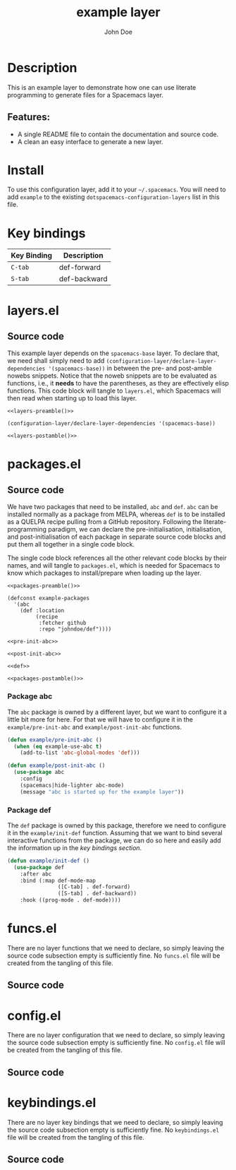 #+TITLE: example layer
#+TAGS: layer|web service
#+AUTHOR: John Doe
#+EMAIL: john@doe.com
#+LAYER_URL: https://github.com/johndoe/example-layer

:HEADER_ARGS:
#+PROPERTY: header-args:text :noweb yes :noweb-prefix no
#+PROPERTY: header-args:emacs-lisp :noweb yes :noweb-prefix no
#+PROPERTY: header-args:emacs-lisp+ :var LAYER_NAME='example
:END:

* Table of Contents                                       :TOC_4_gh:noexport:
- [[#description][Description]]
  - [[#features][Features:]]
- [[#install][Install]]
- [[#key-bindings][Key bindings]]
- [[#layersel][layers.el]]
  - [[#source-code][Source code]]
- [[#packagesel][packages.el]]
  - [[#source-code-1][Source code]]
    - [[#package-abc][Package abc]]
    - [[#package-def][Package def]]
- [[#funcsel][funcs.el]]
  - [[#source-code-2][Source code]]
- [[#configel][config.el]]
  - [[#source-code-3][Source code]]
- [[#keybindingsel][keybindings.el]]
  - [[#source-code-4][Source code]]

* Description
This is an example layer to demonstrate how one can use literate programming to
generate files for a Spacemacs layer.

** Features:
- A single README file to contain the documentation and source code.
- A clean an easy interface to generate a new layer.

* Install
To use this configuration layer, add it to your =~/.spacemacs=. You will need to
add =example= to the existing =dotspacemacs-configuration-layers= list in
this file.

* Key bindings

| Key Binding | Description  |
|-------------+--------------|
| ~C-tab~     | def-forward  |
| ~S-tab~     | def-backward |

* layers.el
:PROPERTIES:
:header-args: emacs-lisp :var FILE_TYPE='layers
:END:

** noweb snippets                                                  :noexport:
:layers-nowebs:
#+NAME: layers-preamble
#+BEGIN_SRC emacs-lisp
  <<spc-layers-lob-preamble>>
#+END_SRC

#+NAME: layers-postamble
#+BEGIN_SRC emacs-lisp
  <<spc-layers-lob-postamble>>
#+END_SRC
:END:

** Source code

This example layer depends on the =spacemacs-base= layer. To declare that, we
need shall simply need to add
=(configuration-layer/declare-layer-dependencies '(spacemacs-base))= in between
the pre- and post-amble nowebs snippets. Notice that the noweb snippets are
to be evaluated as functions, i.e., it *needs* to have the parentheses, as they
are effectively elisp functions. This code block will tangle to ~layers.el~,
which Spacemacs will then read when starting up to load this layer.

#+BEGIN_SRC text :tangle layers.el
  <<layers-preamble()>>

  (configuration-layer/declare-layer-dependencies '(spacemacs-base))

  <<layers-postamble()>>
#+END_SRC

* packages.el
:PROPERTIES:
:header-args: emacs-lisp :var FILE_TYPE='packages
:END:

** noweb snippets                                                  :noexport:
:packages-noweb:
#+NAME: packages-preamble
#+BEGIN_SRC emacs-lisp
  <<spc-layers-lob-preamble>>
#+END_SRC

#+NAME: packages-postamble
#+BEGIN_SRC emacs-lisp
  <<spc-layers-lob-postamble>>
#+END_SRC
:END:

** Source code

We have two packages that need to be installed, =abc= and =def=. =abc= can be
installed normally as a package from MELPA, whereas =def= is to be installed as
a QUELPA recipe pulling from a GitHub repository. Following the
literate-programming paradigm, we can declare the pre-initialisation,
initialisation, and post-initialisation of each package in separate source code
blocks and put them all together in a single code block.

The single code block references all the other relevant code blocks by their
names, and will tangle to ~packages.el~, which is needed for Spacemacs to know
which packages to install/prepare when loading up the layer.

#+BEGIN_SRC text :tangle packages.el
  <<packages-preamble()>>

  (defconst example-packages
    '(abc
      (def :location
           (recipe
            :fetcher github
            :repo "johndoe/def"))))

  <<pre-init-abc>>

  <<post-init-abc>>

  <<def>>

  <<packages-postamble()>>
#+END_SRC

*** Package abc

The =abc= package is owned by a different layer, but we want to configure it a
little bit more for here. For that we will have to configure it in the
=example/pre-init-abc= and =example/post-init-abc= functions.

#+NAME: pre-init-abc
#+BEGIN_SRC emacs-lisp
  (defun example/pre-init-abc ()
    (when (eq example-use-abc t)
      (add-to-list 'abc-global-modes 'def)))
#+END_SRC

#+NAME: post-init-abc
#+BEGIN_SRC emacs-lisp
  (defun example/post-init-abc ()
    (use-package abc
      :config
      (spacemacs|hide-lighter abc-mode)
      (message "abc is started up for the example layer"))
#+END_SRC

*** Package def

The =def= package is owned by this package, therefore we need to configure it in
the =example/init-def= function. Assuming that we want to bind several
interactive functions from the package, we can do so here and easily add the
information up in the [[* Key bindings][key bindings section]].

#+NAME: def
#+BEGIN_SRC emacs-lisp
  (defun example/init-def ()
    (use-package def
      :after abc
      :bind (:map def-mode-map
                  ([C-tab] . def-forward)
                  ([S-tab] . def-backward))
      :hook ((prog-mode . def-mode))))
#+END_SRC

* funcs.el
:PROPERTIES:
:header-args: emacs-lisp :var FILE_TYPE='funcs
:END:

There are no layer functions that we need to declare, so simply leaving the
source code subsection empty is sufficiently fine. No ~funcs.el~ file will be
created from the tangling of this file.

** noweb snippets                                                  :noexport:
#+NAME: funcs-preamble
#+BEGIN_SRC emacs-lisp
  <<spc-layers-lob-preamble>>
#+END_SRC

#+NAME: funcs-postamble
#+BEGIN_SRC emacs-lisp
  <<spc-layers-lob-postamble>>
#+END_SRC

** Source code

* config.el
:PROPERTIES:
:header-args: emacs-lisp :var FILE_TYPE='config
:END:

There are no layer configuration that we need to declare, so simply leaving the
source code subsection empty is sufficiently fine. No ~config.el~ file will be
created from the tangling of this file.

** noweb snippets                                                  :noexport:
#+NAME: config-preamble
#+BEGIN_SRC emacs-lisp
  <<spc-layers-lob-preamble>>
#+END_SRC

#+NAME: config-postamble
#+BEGIN_SRC emacs-lisp
  <<spc-layers-lob-postamble>>
#+END_SRC

** Source code

* keybindings.el
:PROPERTIES:
:header-args: emacs-lisp :var FILE_TYPE='keybindings
:END:

There are no layer key bindings that we need to declare, so simply leaving the
source code subsection empty is sufficiently fine. No ~keybindings.el~ file will
be created from the tangling of this file.

** noweb snippets                                                  :noexport:
#+NAME: keybindings-preamble
#+BEGIN_SRC emacs-lisp
  <<spc-layers-lob-preamble>>
#+END_SRC

#+NAME: keybindings-postamble
#+BEGIN_SRC emacs-lisp
  <<spc-layers-lob-postamble>>
#+END_SRC

** Source code
